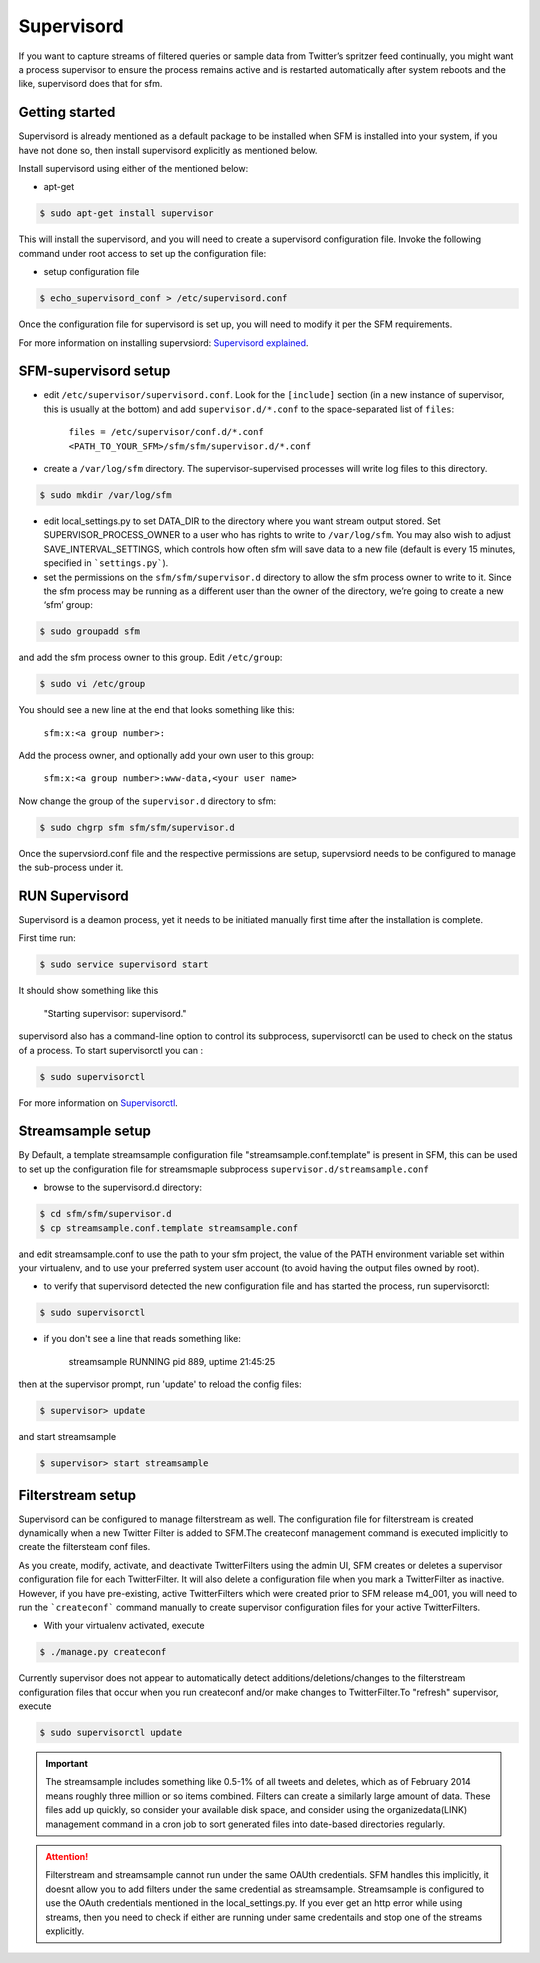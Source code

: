 
Supervisord
===========

If you want to capture streams of filtered queries or sample data from Twitter’s
spritzer feed continually, you might want a process supervisor to ensure
the process remains active and is restarted automatically after system
reboots and the like, supervisord does that for sfm.

Getting started
---------------

Supervisord is already mentioned as a default package to be installed when SFM is installed into your system, if you have not done so, then install supervisord explicitly as mentioned below.

Install supervisord using either of the mentioned below:

* apt-get

.. code-block:: none

     $ sudo apt-get install supervisor

This will install the supervisord, and you will need to create a
supervisord configuration file. Invoke the following command under root
access to set up the configuration file:

* setup configuration file

.. code-block:: none

     $ echo_supervisord_conf > /etc/supervisord.conf

Once the configuration file for supervisord is set up, you will need to
modify it per the SFM requirements.

For more information on installing supervsiord: `Supervisord explained`_.

.. _Supervisord explained: http://supervisord.org/installing.html


SFM-supervisord setup
---------------------

-  edit ``/etc/supervisor/supervisord.conf``. Look for the
   ``[include]`` section (in a new instance of supervisor, this is
   usually at the bottom) and add ``supervisor.d/*.conf`` to the
   space-separated list of ``files``:
   
       ``files = /etc/supervisor/conf.d/*.conf <PATH_TO_YOUR_SFM>/sfm/sfm/supervisor.d/*.conf``

-  create a ``/var/log/sfm`` directory. The supervisor-supervised
   processes will write log files to this directory.

.. code-block:: none

        $ sudo mkdir /var/log/sfm

-  edit local_settings.py to set DATA_DIR to the directory where you
   want stream output stored. Set SUPERVISOR\_PROCESS\_OWNER to a user
   who has rights to write to ``/var/log/sfm``. You may also wish to
   adjust SAVE\_INTERVAL\_SETTINGS, which controls how often sfm will
   save data to a new file (default is every 15 minutes, specified in
   ```settings.py```).

-  set the permissions on the ``sfm/sfm/supervisor.d`` directory to
   allow the sfm process owner to write to it. Since the sfm process may
   be running as a different user than the owner of the directory, we’re
   going to create a new ‘sfm’ group:

.. code-block:: none

      $ sudo groupadd sfm

and add the sfm process owner to this group. Edit ``/etc/group``:

.. code-block:: none

     $ sudo vi /etc/group

You should see a new line at the end that looks something like this:

       ``sfm:x:<a group number>:``

Add the process owner, and optionally add your own user to this group:

       ``sfm:x:<a group number>:www-data,<your user name>``

Now change the group of the ``supervisor.d`` directory to sfm:

.. code-block:: none

   $ sudo chgrp sfm sfm/sfm/supervisor.d

Once the supervsiord.conf file and the respective permissions are setup, supervsiord needs to be configured to manage the sub-process under it.

RUN Supervisord
---------------
Supervisord is a deamon process, yet it needs to be initiated manually first time after the installation is complete. 

First time run:

.. code-block:: none

    $ sudo service supervisord start

It should show something like this

   "Starting supervisor: supervisord."

supervisord also has a command-line option to control its subprocess, supervisorctl can be used to check on the status of a process. To start supervisorctl you can :

.. code-block:: none
 
     $ sudo supervisorctl 

For more information on `Supervisorctl`_.
    
.. _Supervisorctl: http://supervisord.org/running.html#running-supervisorctl

Streamsample setup
------------------
By Default, a template streamsample configuration file "streamsample.conf.template" is present in SFM, this can be used to set up the configuration file for streamsmaple subprocess ``supervisor.d/streamsample.conf``

* browse to the supervisord.d directory:

.. code-block:: none

   $ cd sfm/sfm/supervisor.d
   $ cp streamsample.conf.template streamsample.conf

and edit streamsample.conf to use the path to your sfm project, the value of the PATH environment variable set within your virtualenv, and to use your preferred system user account (to avoid having  the output files owned by root).

* to verify that supervisord detected the new configuration file and has started the process, run supervisorctl:

.. code-block:: none
   
     $ sudo supervisorctl

* if you don't see a line that reads something like:

       streamsample                     RUNNING    pid 889, uptime 21:45:25

then at the supervisor prompt, run 'update' to reload the config files:

.. code-block:: none

     $ supervisor> update

and start streamsample

.. code-block:: none

     $ supervisor> start streamsample


Filterstream setup
------------------
Supervisord can be configured to manage filterstream as well. The configuration file for filterstream is created dynamically when a new Twitter Filter is added to SFM.The createconf management command is executed implicitly to create the filtersteam conf files.

As you create, modify, activate, and deactivate TwitterFilters using the admin UI, SFM creates or deletes a supervisor configuration file for each TwitterFilter. It will also delete a configuration file when you mark a TwitterFilter as inactive. However, if you have pre-existing, active TwitterFilters which were created prior to SFM release m4_001, you will need to run the ```createconf``` command manually to create supervisor configuration files for your active TwitterFilters.

* With your virtualenv activated, execute

.. code-block:: none

    $ ./manage.py createconf

Currently supervisor does not appear to automatically detect additions/deletions/changes to the filterstream configuration files that occur when you run createconf and/or make changes to TwitterFilter.To "refresh" supervisor, execute

.. code-block:: none

     $ sudo supervisorctl update

.. important:: The streamsample includes something like 0.5-1% of all tweets and deletes, which as of February 2014 means roughly three million or so items combined. Filters can create a similarly large amount of data. These files add up quickly, so consider your available disk space, and consider using the organizedata(LINK) management command in a cron job to sort generated files into date-based directories regularly.

.. attention:: Filterstream and streamsample cannot run under the same OAUth credentials. SFM handles this implicitly, it doesnt allow you to add filters under the same credential as streamsample. Streamsample is configured to use the OAuth credentials mentioned in the local_settings.py. If you ever get an http error while using streams, then you need to check if either are running under same credentails and stop one of the streams explicitly.

